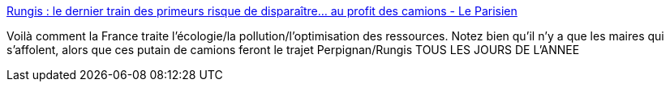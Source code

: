 :jbake-type: post
:jbake-status: published
:jbake-title: Rungis : le dernier train des primeurs risque de disparaître… au profit des camions - Le Parisien
:jbake-tags: france,pollution,transport,_mois_mai,_année_2019
:jbake-date: 2019-05-06
:jbake-depth: ../
:jbake-uri: shaarli/1557125069000.adoc
:jbake-source: https://nicolas-delsaux.hd.free.fr/Shaarli?searchterm=http%3A%2F%2Fwww.leparisien.fr%2Fval-de-marne-94%2Frungis-le-dernier-train-des-primeurs-risque-de-disparaitre-au-profit-des-camions-02-05-2019-8064531.php&searchtags=france+pollution+transport+_mois_mai+_ann%C3%A9e_2019
:jbake-style: shaarli

http://www.leparisien.fr/val-de-marne-94/rungis-le-dernier-train-des-primeurs-risque-de-disparaitre-au-profit-des-camions-02-05-2019-8064531.php[Rungis : le dernier train des primeurs risque de disparaître… au profit des camions - Le Parisien]

Voilà comment la France traite l'écologie/la pollution/l'optimisation des ressources. Notez bien qu'il n'y a que les maires qui s'affolent, alors que ces putain de camions feront le trajet Perpignan/Rungis TOUS LES JOURS DE L'ANNEE
